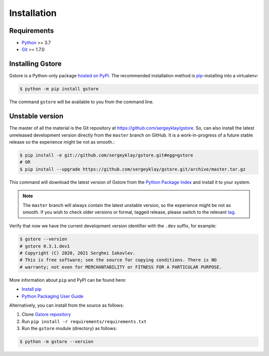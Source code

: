============
Installation
============

Requirements
============

* `Python <https://www.python.org/>`_ >= 3.7
* `Git <https://git-scm.com/>`_ >= 1.7.0

Installing Gstore
=================

Gstore is a Python-only package `hosted on PyPI <https://pypi.org/project/gstore/>`_.
The recommended installation method is `pip <https://pip.pypa.io/en/stable/>`_-installing into a virtualenv:

.. code-block:: console

   $ python -m pip install gstore

The command ``gstore`` will be available to you from the command line.

Unstable version
================

The master of all the material is the Git repository at https://github.com/sergeyklay/gstore.
So, can also install the latest unreleased development version directly from the ``master`` branch on GitHub.
It is a work-in-progress of a future stable release so the experience might be not as smooth.:

.. code-block:: bash

   $ pip install -e git://github.com/sergeyklay/gstore.git#egg=gstore
   # OR
   $ pip install --upgrade https://github.com/sergeyklay/gstore.git/archive/master.tar.gz

This command will download the latest version of Gstore from the
`Python Package Index <https://pypi.org/project/gstore/>`_ and install it to your system.

.. note::
   The ``master`` branch will always contain the latest unstable version, so the experience
   might be not as smooth. If you wish to check older versions or formal, tagged release,
   please switch to the relevant `tag <https://github.com/sergeyklay/gstore/tags>`_.

Verify that now we have the current development version identifier with the ``.dev`` suffix,
for example:

.. code-block:: bash

   $ gstore --version
   # gstore 0.3.1.dev1
   # Copyright (C) 2020, 2021 Serghei Iakovlev.
   # This is free software; see the source for copying conditions. There is NO
   # warranty; not even for MERCHANTABILITY or FITNESS FOR A PARTICULAR PURPOSE.

More information about ``pip`` and PyPI can be found here:

* `Install pip <https://pip.pypa.io/en/latest/installing/>`_
* `Python Packaging User Guide <https://packaging.python.org/>`_

Alternatively, you can install from the source as follows:

#. Clone `Gstore repository <https://github.com/sergeyklay/gstore>`_
#. Run ``pip install -r requirements/requirements.txt``
#. Run the ``gstore`` module (directory) as follows:

.. code-block:: bash

   $ python -m gstore --version
